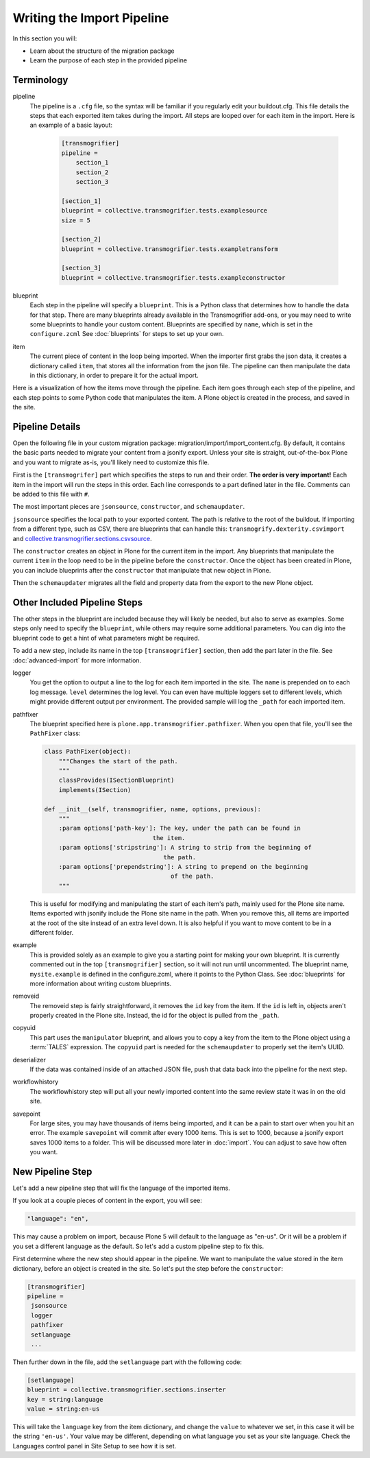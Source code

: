 ===========================
Writing the Import Pipeline
===========================

In this section you will:

* Learn about the structure of the migration package
* Learn the purpose of each step in the provided pipeline

Terminology
-----------

pipeline
  The pipeline is a ``.cfg`` file, so the syntax will be familiar if you regularly edit your buildout.cfg.
  This file details the steps that each exported item takes during the import.
  All steps are looped over for each item in the import.
  Here is an example of a basic layout:

   .. code-block:: console
   
      [transmogrifier]
      pipeline =
          section_1
          section_2
          section_3
      
      [section_1]
      blueprint = collective.transmogrifier.tests.examplesource
      size = 5
      
      [section_2]
      blueprint = collective.transmogrifier.tests.exampletransform
      
      [section_3]
      blueprint = collective.transmogrifier.tests.exampleconstructor

blueprint
  Each step in the pipeline will specify a ``blueprint``.
  This is a Python class that determines how to handle the data for that step.
  There are many blueprints already available in the Transmogrifier add-ons,
  or you may need to write some blueprints to handle your custom content.
  Blueprints are specified by ``name``, which is set in the ``configure.zcml``
  See :doc:`blueprints` for steps to set up your own.

item
  The current piece of content in the loop being imported.
  When the importer first grabs the json data,
  it creates a dictionary called ``item``,
  that stores all the information from the json file.
  The pipeline can then manipulate the data in this dictionary,
  in order to prepare it for the actual import.

Here is a visualization of how the items move through the pipeline.
Each item goes through each step of the pipeline,
and each step points to some Python code that manipulates the item.
A Plone object is created in the process, and saved in the site.

  .. image:: ../transmogrifier/_static/pipeline.gif
     :align: center


Pipeline Details
----------------

Open the following file in your custom migration package: migration/import/import_content.cfg.
By default, it contains the basic parts needed to migrate your content from a jsonify export.
Unless your site is straight, out-of-the-box Plone and you want to migrate as-is, you'll likely need to customize this file.

First is the ``[transmogrifer]`` part which specifies the steps to run and their order.
**The order is very important!**
Each item in the import will run the steps in this order.
Each line corresponds to a part defined later in the file.
Comments can be added to this file with ``#``.

The most important pieces are ``jsonsource``, ``constructor``, and ``schemaupdater``.

``jsonsource`` specifies the local path to your exported content.
The path is relative to the root of the buildout.
If importing from a different type, such as CSV, there are blueprints that can handle this:
``transmogrify.dexterity.csvimport`` and `collective.transmogrifier.sections.csvsource
<https://docs.plone.org/external/collective.transmogrifier/docs/source/sections/csvsource.html>`_.

The ``constructor`` creates an object in Plone for the current item in the import.
Any blueprints that manipulate the current ``item`` in the loop need to be in the pipeline before the ``constructor``.
Once the object has been created in Plone, you can include blueprints after the ``constructor`` that manipulate that new object in Plone.

Then the ``schemaupdater`` migrates all the field and property data from the export to the new Plone object.


Other Included Pipeline Steps
-----------------------------

The other steps in the blueprint are included because they will likely be needed, but also to serve as examples.
Some steps only need to specify the ``blueprint``, while others may require some additional parameters.
You can dig into the blueprint code to get a hint of what parameters might be required.

To add a new step, include its name in the top ``[transmogrifier]`` section,
then add the part later in the file. See :doc:`advanced-import` for more information.

logger
  You get the option to output a line to the log for each item imported in the site.
  The ``name`` is prepended on to each log message.
  ``level`` determines the log level.
  You can even have multiple loggers set to different levels, which might provide different output per environment.
  The provided sample will log the ``_path`` for each imported item.

pathfixer
  The blueprint specified here is ``plone.app.transmogrifier.pathfixer``.
  When you open that file, you'll see the ``PathFixer`` class:

  .. code-block:: python
  
     class PathFixer(object):
         """Changes the start of the path.
         """
         classProvides(ISectionBlueprint)
         implements(ISection)
  
     def __init__(self, transmogrifier, name, options, previous):
         """
         :param options['path-key']: The key, under the path can be found in
                                   the item.
         :param options['stripstring']: A string to strip from the beginning of
                                      the path.
         :param options['prependstring']: A string to prepend on the beginning
                                        of the path.
         """

  This is useful for modifying and manipulating the start of each item's path, mainly used for the Plone site name.
  Items exported with jsonify include the Plone site name in the path.
  When you remove this, all items are imported at the root of the site instead of an extra level down.
  It is also helpful if you want to move content to be in a different folder.

example
  This is provided solely as an example to give you a starting point for making your own blueprint.
  It is currently commented out in the top ``[transmogrifier]`` section, so it will not run until uncommented.
  The blueprint name, ``mysite.example`` is defined in the configure.zcml, where it points to the Python Class.
  See :doc:`blueprints` for more information about writing custom blueprints.

removeid
  The removeid step is fairly straightforward, it removes the ``id`` key from the item.
  If the ``id`` is left in, objects aren't properly created in the Plone site.
  Instead, the id for the object is pulled from the ``_path``.

copyuid
  This part uses the ``manipulator`` blueprint,
  and allows you to copy a key from the item to the Plone object using a :term:`TALES` expression.
  The ``copyuid`` part is needed for the ``schemaupdater`` to properly set the item's UUID.

deserializer
  If the data was contained inside of an attached JSON file,
  push that data back into the pipeline for the next step.

workflowhistory
  The workflowhistory step will put all your newly imported content into the same review state it was in on the old site.

savepoint
  For large sites, you may have thousands of items being imported,
  and it can be a pain to start over when you hit an error.
  The example ``savepoint`` will commit after every 1000 items.
  This is set to 1000, because a jsonify export saves 1000 items to a folder.
  This will be discussed more later in :doc:`import`.
  You can adjust to save how often you want.


New Pipeline Step
-----------------

Let's add a new pipeline step that will fix the language of the imported items.

If you look at a couple pieces of content in the export, you will see:

.. code-block:: console

    "language": "en",

This may cause a problem on import,
because Plone 5 will default to the language as "en-us".
Or it will be a problem if you set a different language as the default.
So let's add a custom pipeline step to fix this.

First determine where the new step should appear in the pipeline.
We want to manipulate the value stored in the item dictionary,
before an object is created in the site.
So let's put the step before the ``constructor``:

.. code-block:: console

   [transmogrifier]
   pipeline =
    jsonsource
    logger
    pathfixer
    setlanguage
    ...

Then further down in the file, add the ``setlanguage`` part with the following code:

.. code-block:: console

   [setlanguage]
   blueprint = collective.transmogrifier.sections.inserter
   key = string:language
   value = string:en-us

This will take the ``language`` key from the item dictionary,
and change the ``value`` to whatever we set,
in this case it will be the string ``'en-us'``.
Your value may be different, depending on what language you set as your site language.
Check the Languages control panel in Site Setup to see how it is set.